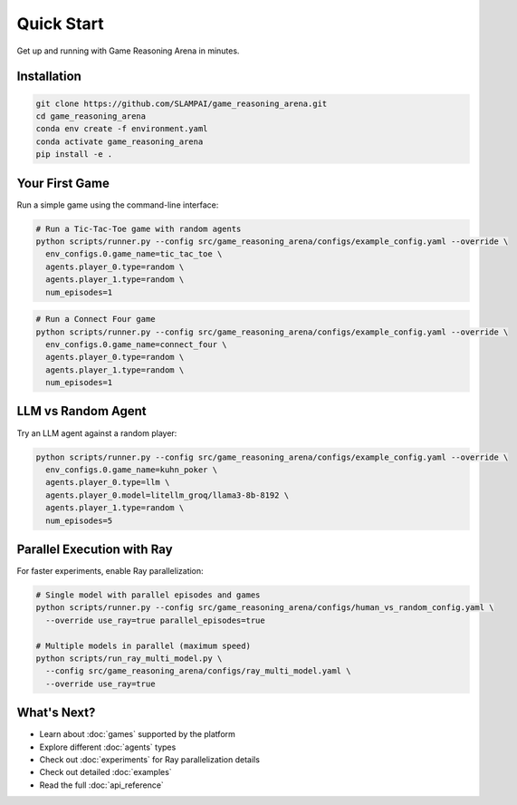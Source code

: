 Quick Start
===========

Get up and running with Game Reasoning Arena in minutes.

Installation
------------

.. code-block:: bash

   git clone https://github.com/SLAMPAI/game_reasoning_arena.git
   cd game_reasoning_arena
   conda env create -f environment.yaml
   conda activate game_reasoning_arena
   pip install -e .

Your First Game
---------------

Run a simple game using the command-line interface:

.. code-block:: bash

   # Run a Tic-Tac-Toe game with random agents
   python scripts/runner.py --config src/game_reasoning_arena/configs/example_config.yaml --override \
     env_configs.0.game_name=tic_tac_toe \
     agents.player_0.type=random \
     agents.player_1.type=random \
     num_episodes=1

.. code-block:: bash

   # Run a Connect Four game
   python scripts/runner.py --config src/game_reasoning_arena/configs/example_config.yaml --override \
     env_configs.0.game_name=connect_four \
     agents.player_0.type=random \
     agents.player_1.type=random \
     num_episodes=1

LLM vs Random Agent
-------------------

Try an LLM agent against a random player:

.. code-block:: bash

   python scripts/runner.py --config src/game_reasoning_arena/configs/example_config.yaml --override \
     env_configs.0.game_name=kuhn_poker \
     agents.player_0.type=llm \
     agents.player_0.model=litellm_groq/llama3-8b-8192 \
     agents.player_1.type=random \
     num_episodes=5

Parallel Execution with Ray
---------------------------

For faster experiments, enable Ray parallelization:

.. code-block:: bash

   # Single model with parallel episodes and games
   python scripts/runner.py --config src/game_reasoning_arena/configs/human_vs_random_config.yaml \
     --override use_ray=true parallel_episodes=true

   # Multiple models in parallel (maximum speed)
   python scripts/run_ray_multi_model.py \
     --config src/game_reasoning_arena/configs/ray_multi_model.yaml \
     --override use_ray=true

What's Next?
------------

* Learn about :doc:`games` supported by the platform
* Explore different :doc:`agents` types
* Check out :doc:`experiments` for Ray parallelization details
* Check out detailed :doc:`examples`
* Read the full :doc:`api_reference`
